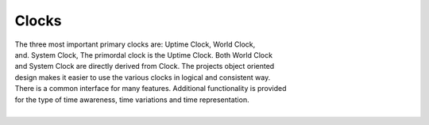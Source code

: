 Clocks
------

.. py:mod: 
.. py:mod:: py_mod

| The three most important primary clocks are: Uptime Clock, World Clock,
| and. System Clock, The primordal clock is the Uptime Clock. Both World Clock
| and System Clock are directly derived from Clock. The projects object oriented
| design makes it easier to use the various clocks in logical and consistent way.
| There is a common interface for many features. Additional functionality is provided
| for the type of time awareness, time variations and time representation.
|


.. function:: time()
  
   command line version
   prints the current time in HH:MM:SS format

  :param: None
  :return: printed string of current time in HH:MM:SS format


.. function:: date()

   command line version
   prints the current date in YYYY:MM:DD format

  :param: None
  :return: printed string of curent date in YYYY:MM:DD format


.. function:: now()

   command line version
   prints the current date in YYYY:MM:DD format

  :param: None
  :return: printed string of curent date in YYYY:MM:DD format


.. function:: today()

   command line version
   prints the current date in YYYY:MM:DD format

  :param: None
  :return: printed string of curent date in YYYY:MM:DD format
  

.. code-block:: python

.. code-block:: python
